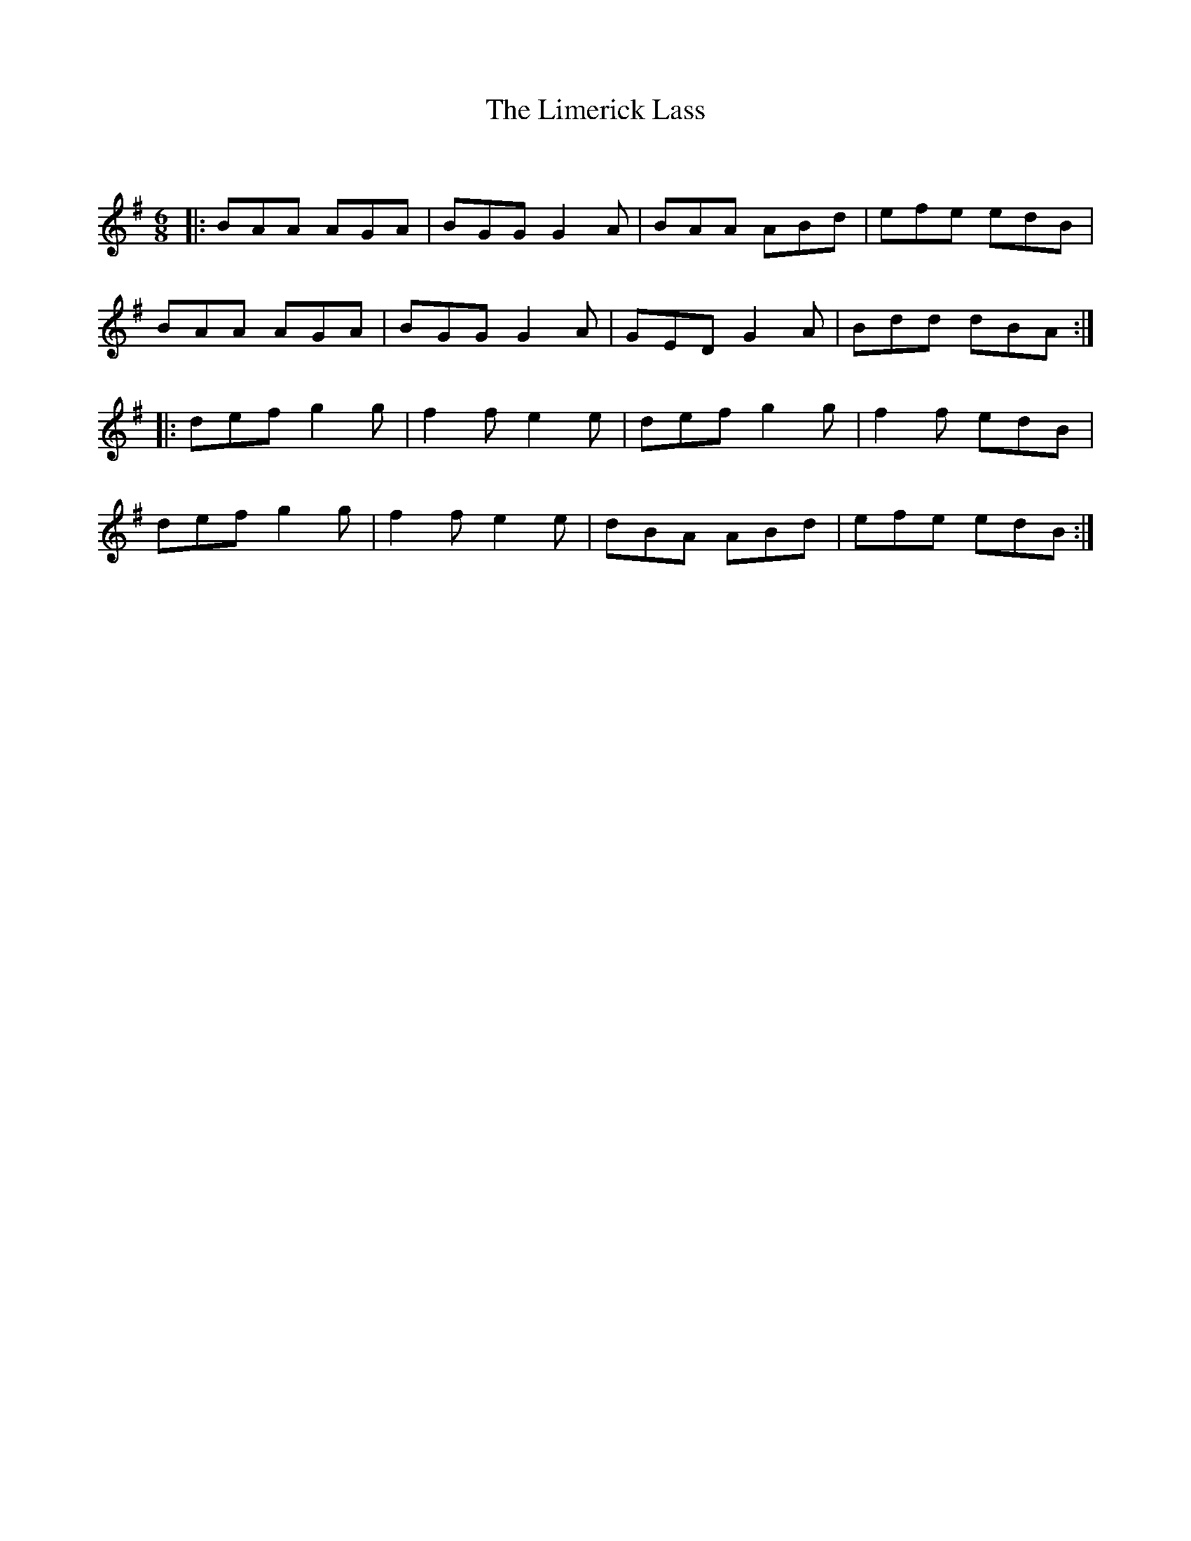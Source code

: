 X:1
T: The Limerick Lass
C:
R:Jig
Q:180
K:G
M:6/8
L:1/16
|:B2A2A2 A2G2A2|B2G2G2G4A2|B2A2A2 A2B2d2|e2f2e2 e2d2B2|
B2A2A2 A2G2A2|B2G2G2G4A2|G2E2D2G4A2|B2d2d2 d2B2A2:|
|:d2e2f2g4g2|f4f2e4e2|d2e2f2g4g2|f4f2 e2d2B2|
d2e2f2g4g2|f4f2e4e2|d2B2A2 A2B2d2|e2f2e2 e2d2B2:|

